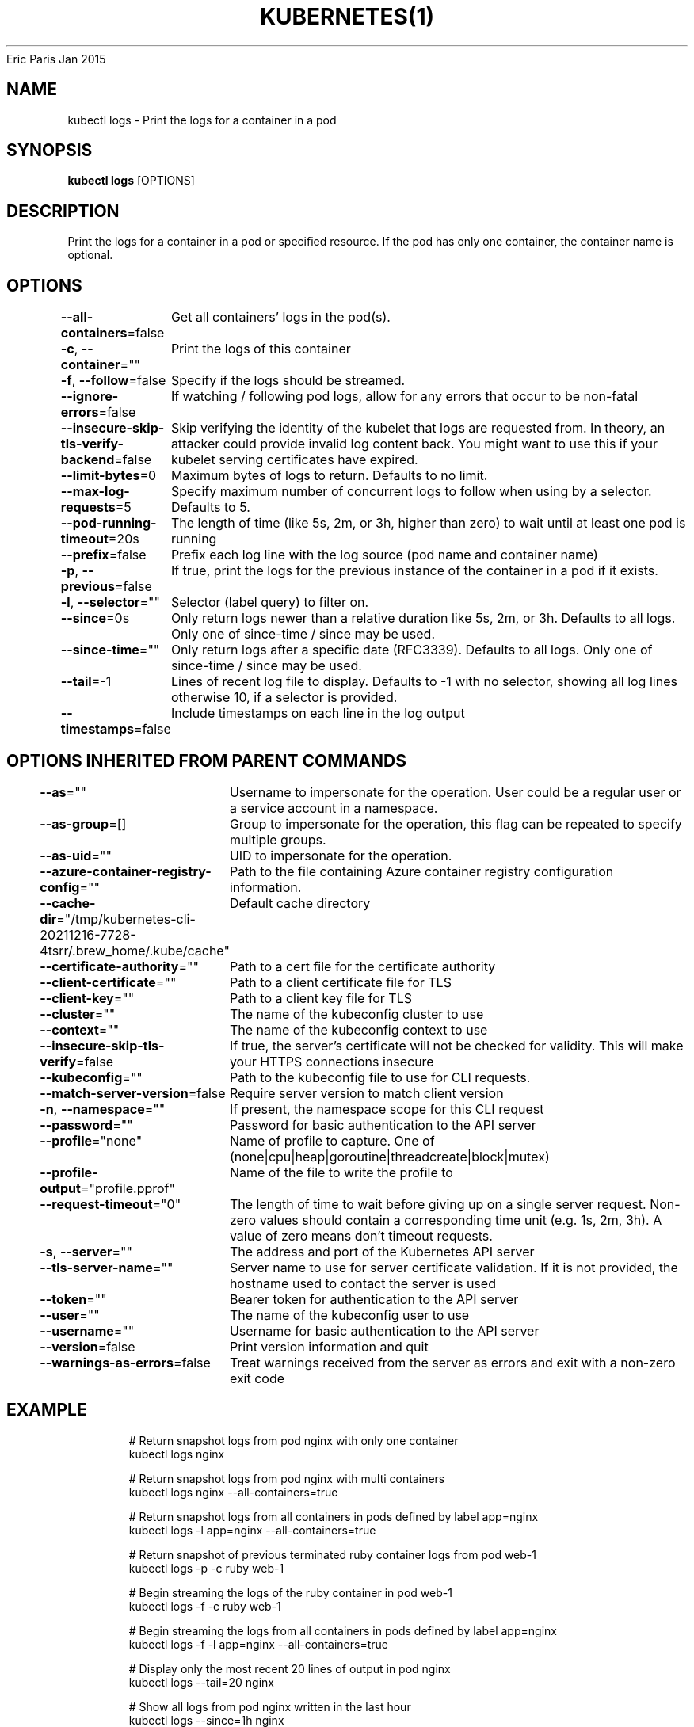 .nh
.TH KUBERNETES(1) kubernetes User Manuals
Eric Paris
Jan 2015

.SH NAME
.PP
kubectl logs \- Print the logs for a container in a pod


.SH SYNOPSIS
.PP
\fBkubectl logs\fP [OPTIONS]


.SH DESCRIPTION
.PP
Print the logs for a container in a pod or specified resource. If the pod has only one container, the container name is optional.


.SH OPTIONS
.PP
\fB\-\-all\-containers\fP=false
	Get all containers' logs in the pod(s).

.PP
\fB\-c\fP, \fB\-\-container\fP=""
	Print the logs of this container

.PP
\fB\-f\fP, \fB\-\-follow\fP=false
	Specify if the logs should be streamed.

.PP
\fB\-\-ignore\-errors\fP=false
	If watching / following pod logs, allow for any errors that occur to be non\-fatal

.PP
\fB\-\-insecure\-skip\-tls\-verify\-backend\fP=false
	Skip verifying the identity of the kubelet that logs are requested from.  In theory, an attacker could provide invalid log content back. You might want to use this if your kubelet serving certificates have expired.

.PP
\fB\-\-limit\-bytes\fP=0
	Maximum bytes of logs to return. Defaults to no limit.

.PP
\fB\-\-max\-log\-requests\fP=5
	Specify maximum number of concurrent logs to follow when using by a selector. Defaults to 5.

.PP
\fB\-\-pod\-running\-timeout\fP=20s
	The length of time (like 5s, 2m, or 3h, higher than zero) to wait until at least one pod is running

.PP
\fB\-\-prefix\fP=false
	Prefix each log line with the log source (pod name and container name)

.PP
\fB\-p\fP, \fB\-\-previous\fP=false
	If true, print the logs for the previous instance of the container in a pod if it exists.

.PP
\fB\-l\fP, \fB\-\-selector\fP=""
	Selector (label query) to filter on.

.PP
\fB\-\-since\fP=0s
	Only return logs newer than a relative duration like 5s, 2m, or 3h. Defaults to all logs. Only one of since\-time / since may be used.

.PP
\fB\-\-since\-time\fP=""
	Only return logs after a specific date (RFC3339). Defaults to all logs. Only one of since\-time / since may be used.

.PP
\fB\-\-tail\fP=\-1
	Lines of recent log file to display. Defaults to \-1 with no selector, showing all log lines otherwise 10, if a selector is provided.

.PP
\fB\-\-timestamps\fP=false
	Include timestamps on each line in the log output


.SH OPTIONS INHERITED FROM PARENT COMMANDS
.PP
\fB\-\-as\fP=""
	Username to impersonate for the operation. User could be a regular user or a service account in a namespace.

.PP
\fB\-\-as\-group\fP=[]
	Group to impersonate for the operation, this flag can be repeated to specify multiple groups.

.PP
\fB\-\-as\-uid\fP=""
	UID to impersonate for the operation.

.PP
\fB\-\-azure\-container\-registry\-config\fP=""
	Path to the file containing Azure container registry configuration information.

.PP
\fB\-\-cache\-dir\fP="/tmp/kubernetes\-cli\-20211216\-7728\-4tsrr/.brew\_home/.kube/cache"
	Default cache directory

.PP
\fB\-\-certificate\-authority\fP=""
	Path to a cert file for the certificate authority

.PP
\fB\-\-client\-certificate\fP=""
	Path to a client certificate file for TLS

.PP
\fB\-\-client\-key\fP=""
	Path to a client key file for TLS

.PP
\fB\-\-cluster\fP=""
	The name of the kubeconfig cluster to use

.PP
\fB\-\-context\fP=""
	The name of the kubeconfig context to use

.PP
\fB\-\-insecure\-skip\-tls\-verify\fP=false
	If true, the server's certificate will not be checked for validity. This will make your HTTPS connections insecure

.PP
\fB\-\-kubeconfig\fP=""
	Path to the kubeconfig file to use for CLI requests.

.PP
\fB\-\-match\-server\-version\fP=false
	Require server version to match client version

.PP
\fB\-n\fP, \fB\-\-namespace\fP=""
	If present, the namespace scope for this CLI request

.PP
\fB\-\-password\fP=""
	Password for basic authentication to the API server

.PP
\fB\-\-profile\fP="none"
	Name of profile to capture. One of (none|cpu|heap|goroutine|threadcreate|block|mutex)

.PP
\fB\-\-profile\-output\fP="profile.pprof"
	Name of the file to write the profile to

.PP
\fB\-\-request\-timeout\fP="0"
	The length of time to wait before giving up on a single server request. Non\-zero values should contain a corresponding time unit (e.g. 1s, 2m, 3h). A value of zero means don't timeout requests.

.PP
\fB\-s\fP, \fB\-\-server\fP=""
	The address and port of the Kubernetes API server

.PP
\fB\-\-tls\-server\-name\fP=""
	Server name to use for server certificate validation. If it is not provided, the hostname used to contact the server is used

.PP
\fB\-\-token\fP=""
	Bearer token for authentication to the API server

.PP
\fB\-\-user\fP=""
	The name of the kubeconfig user to use

.PP
\fB\-\-username\fP=""
	Username for basic authentication to the API server

.PP
\fB\-\-version\fP=false
	Print version information and quit

.PP
\fB\-\-warnings\-as\-errors\fP=false
	Treat warnings received from the server as errors and exit with a non\-zero exit code


.SH EXAMPLE
.PP
.RS

.nf
  # Return snapshot logs from pod nginx with only one container
  kubectl logs nginx
  
  # Return snapshot logs from pod nginx with multi containers
  kubectl logs nginx \-\-all\-containers=true
  
  # Return snapshot logs from all containers in pods defined by label app=nginx
  kubectl logs \-l app=nginx \-\-all\-containers=true
  
  # Return snapshot of previous terminated ruby container logs from pod web\-1
  kubectl logs \-p \-c ruby web\-1
  
  # Begin streaming the logs of the ruby container in pod web\-1
  kubectl logs \-f \-c ruby web\-1
  
  # Begin streaming the logs from all containers in pods defined by label app=nginx
  kubectl logs \-f \-l app=nginx \-\-all\-containers=true
  
  # Display only the most recent 20 lines of output in pod nginx
  kubectl logs \-\-tail=20 nginx
  
  # Show all logs from pod nginx written in the last hour
  kubectl logs \-\-since=1h nginx
  
  # Show logs from a kubelet with an expired serving certificate
  kubectl logs \-\-insecure\-skip\-tls\-verify\-backend nginx
  
  # Return snapshot logs from first container of a job named hello
  kubectl logs job/hello
  
  # Return snapshot logs from container nginx\-1 of a deployment named nginx
  kubectl logs deployment/nginx \-c nginx\-1

.fi
.RE


.SH SEE ALSO
.PP
\fBkubectl(1)\fP,


.SH HISTORY
.PP
January 2015, Originally compiled by Eric Paris (eparis at redhat dot com) based on the kubernetes source material, but hopefully they have been automatically generated since!
